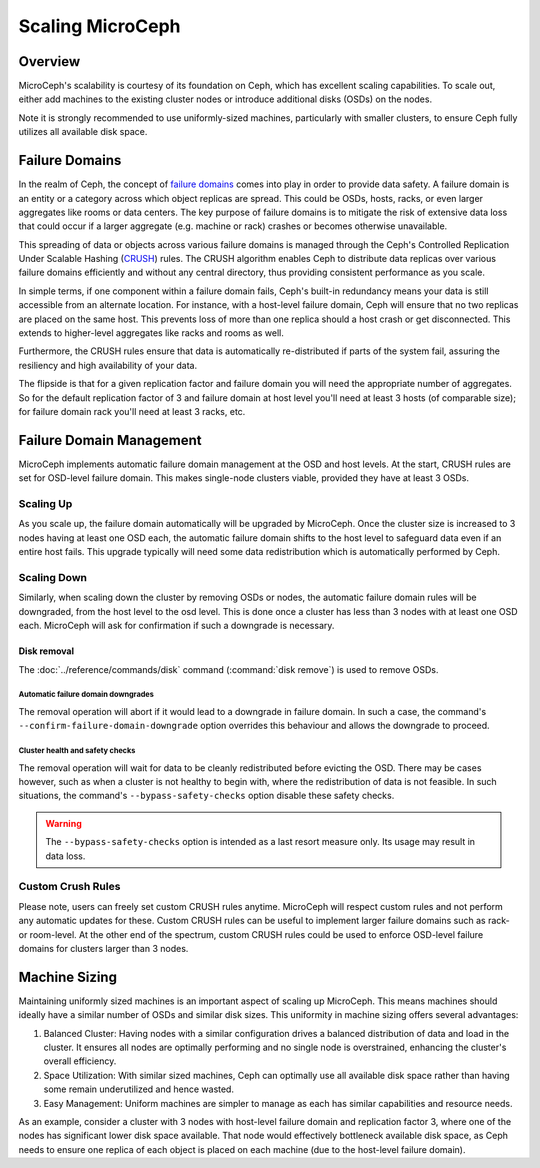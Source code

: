 Scaling MicroCeph
=================


Overview
--------

MicroCeph's scalability is courtesy of its foundation on Ceph, which has excellent scaling capabilities. To scale out, either add machines to the existing cluster nodes or introduce additional disks (OSDs) on the nodes.

Note it is strongly recommended to use uniformly-sized machines, particularly with smaller clusters, to ensure Ceph fully utilizes all available disk space.

Failure Domains
---------------

In the realm of Ceph, the concept of `failure domains`_ comes into play in order to provide data safety. A failure domain is an entity or a category across which object replicas are spread. This could be OSDs, hosts, racks, or even larger aggregates like rooms or data centers. The key purpose of failure domains is to mitigate the risk of extensive data loss that could occur if a larger aggregate (e.g. machine or rack) crashes or becomes otherwise unavailable.

This spreading of data or objects across various failure domains is managed through the Ceph's Controlled Replication Under Scalable Hashing (CRUSH_) rules. The CRUSH algorithm enables Ceph to distribute data replicas over various failure domains efficiently and without any central directory, thus providing consistent performance as you scale. 

In simple terms, if one component within a failure domain fails, Ceph's built-in redundancy means your data is still accessible from an alternate location. For instance, with a host-level failure domain, Ceph will ensure that no two replicas are placed on the same host. This prevents loss of more than one replica should a host crash or get disconnected. This extends to higher-level aggregates like racks and rooms as well.

Furthermore, the CRUSH rules ensure that data is automatically re-distributed if parts of the system fail, assuring the resiliency and high availability of your data.

The flipside is that for a given replication factor and failure domain you will need the appropriate number of aggregates. So for the default replication factor of 3 and failure domain at host level you'll need at least 3 hosts (of comparable size); for failure domain rack you'll need at least 3 racks, etc.

Failure Domain Management
-------------------------

MicroCeph implements automatic failure domain management at the OSD and host levels. At the start, CRUSH rules are set for OSD-level failure domain. This makes single-node clusters viable, provided they have at least 3 OSDs.

Scaling Up
++++++++++

As you scale up, the failure domain automatically will be upgraded by MicroCeph. Once the cluster size is increased to 3 nodes having at least one OSD each, the automatic failure domain shifts to the host level to safeguard data even if an entire host fails. This upgrade typically will need some data redistribution which is automatically performed by Ceph.

Scaling Down
++++++++++++

Similarly, when scaling down the cluster by removing OSDs or nodes, the automatic failure domain rules will be downgraded, from the host level to the osd level. This is done once a cluster has less than 3 nodes with at least one OSD each. MicroCeph will ask for confirmation if such a downgrade is necessary.

Disk removal
~~~~~~~~~~~~

The :doc:`../reference/commands/disk` command (:command:`disk remove`) is used
to remove OSDs.

Automatic failure domain downgrades
^^^^^^^^^^^^^^^^^^^^^^^^^^^^^^^^^^^

The removal operation will abort if it would lead to a downgrade in failure
domain. In such a case, the command's ``--confirm-failure-domain-downgrade``
option overrides this behaviour and allows the downgrade to proceed.

Cluster health and safety checks
^^^^^^^^^^^^^^^^^^^^^^^^^^^^^^^^

The removal operation will wait for data to be cleanly redistributed before
evicting the OSD. There may be cases however, such as when a cluster is not
healthy to begin with, where the redistribution of data is not feasible. In
such situations, the command's ``--bypass-safety-checks`` option disable these
safety checks.

.. warning::

   The ``--bypass-safety-checks`` option is intended as a last resort measure
   only. Its usage may result in data loss.

Custom Crush Rules
++++++++++++++++++
Please note, users can freely set custom CRUSH rules anytime. MicroCeph will respect custom rules and not perform any automatic updates for these. Custom CRUSH rules can be useful to implement larger failure domains such as rack- or room-level. At the other end of the spectrum, custom CRUSH rules could be used to enforce OSD-level failure domains for clusters larger than 3 nodes.


Machine Sizing
--------------

Maintaining uniformly sized machines is an important aspect of scaling up MicroCeph. This means machines should ideally have a similar number of OSDs and similar disk sizes. This uniformity in machine sizing offers several advantages:

1. Balanced Cluster: Having nodes with a similar configuration drives a balanced distribution of data and load in the cluster. It ensures all nodes are optimally performing and no single node is overstrained, enhancing the cluster's overall efficiency.

2. Space Utilization: With similar sized machines, Ceph can optimally use all available disk space rather than having some remain underutilized and hence wasted.

3. Easy Management: Uniform machines are simpler to manage as each has similar capabilities and resource needs.

As an example, consider a cluster with 3 nodes with host-level failure domain and replication factor 3, where one of the nodes has significant lower disk space available. That node would effectively bottleneck available disk space, as Ceph needs to ensure one replica of each object is placed on each machine (due to the host-level failure domain).



.. _`failure domains`: https://en.wikipedia.org/wiki/Failure_domain
.. _CRUSH: https://docs.ceph.com/en/latest/rados/operations/crush-map/
